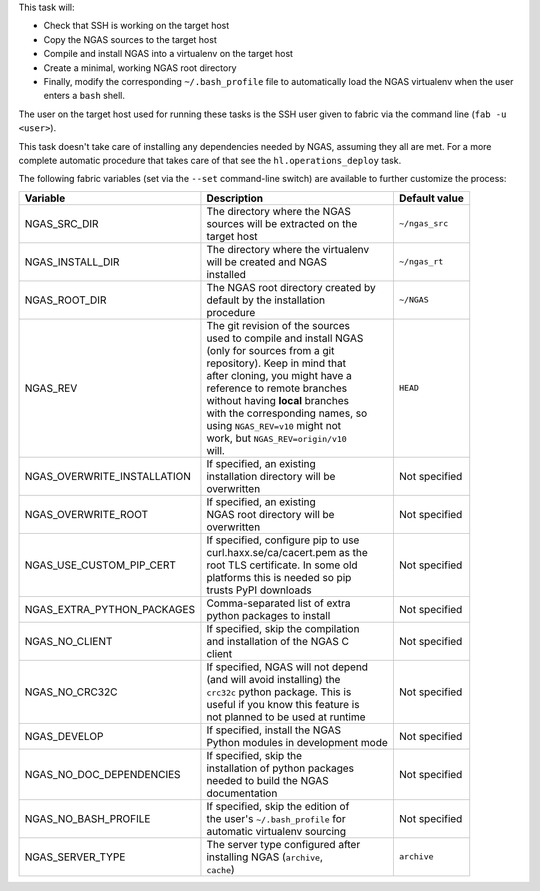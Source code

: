 This task will:

* Check that SSH is working on the target host
* Copy the NGAS sources to the target host
* Compile and install NGAS into a virtualenv on the target host
* Create a minimal, working NGAS root directory
* Finally, modify the corresponding ``~/.bash_profile`` file to automatically
  load the NGAS virtualenv when the user enters a ``bash`` shell.

The user on the target host used for running these tasks is the SSH user given
to fabric via the command line (``fab -u <user>``).

This task doesn't take care of installing any dependencies needed by NGAS,
assuming they all are met. For a more complete automatic procedure that takes
care of that see the ``hl.operations_deploy`` task.

The following fabric variables (set via the ``--set`` command-line switch)
are available to further customize the process:

+-----------------------------+--------------------------------------+-------------------+
| Variable                    | Description                          | Default value     |
+=============================+======================================+===================+
| NGAS_SRC_DIR                | | The directory where the NGAS       | | ``~/ngas_src``  |
|                             | | sources will be extracted on the   |                   |
|                             | | target host                        |                   |
+-----------------------------+--------------------------------------+-------------------+
| NGAS_INSTALL_DIR            | | The directory where the virtualenv | | ``~/ngas_rt``   |
|                             | | will be created and NGAS           |                   |
|                             | | installed                          |                   |
+-----------------------------+--------------------------------------+-------------------+
| NGAS_ROOT_DIR               | | The NGAS root directory created by | | ``~/NGAS``      |
|                             | | default by the installation        |                   |
|                             | | procedure                          |                   |
+-----------------------------+--------------------------------------+-------------------+
| NGAS_REV                    | | The git revision of the sources    | | ``HEAD``        |
|                             | | used to compile and install NGAS   |                   |
|                             | | (only for sources from a git       |                   |
|                             | | repository). Keep in mind that     |                   |
|                             | | after cloning, you might have a    |                   |
|                             | | reference to remote branches       |                   |
|                             | | without having **local** branches  |                   |
|                             | | with the corresponding names, so   |                   |
|                             | | using ``NGAS_REV=v10`` might not   |                   |
|                             | | work, but ``NGAS_REV=origin/v10``  |                   |
|                             | | will.                              |                   |
+-----------------------------+--------------------------------------+-------------------+
| NGAS_OVERWRITE_INSTALLATION | | If specified, an existing          | | Not specified   |
|                             | | installation directory will be     |                   |
|                             | | overwritten                        |                   |
+-----------------------------+--------------------------------------+-------------------+
| NGAS_OVERWRITE_ROOT         | | If specified, an existing          | | Not specified   |
|                             | | NGAS root directory will be        |                   |
|                             | | overwritten                        |                   |
+-----------------------------+--------------------------------------+-------------------+
| NGAS_USE_CUSTOM_PIP_CERT    | | If specified, configure pip to use | | Not specified   |
|                             | | curl.haxx.se/ca/cacert.pem as the  |                   |
|                             | | root TLS certificate. In some old  |                   |
|                             | | platforms this is needed so pip    |                   |
|                             | | trusts PyPI downloads              |                   |
+-----------------------------+--------------------------------------+-------------------+
| NGAS_EXTRA_PYTHON_PACKAGES  | | Comma-separated list of extra      | | Not specified   |
|                             | | python packages to install         |                   |
+-----------------------------+--------------------------------------+-------------------+
| NGAS_NO_CLIENT              | | If specified, skip the compilation | | Not specified   |
|                             | | and installation of the NGAS C     |                   |
|                             | | client                             |                   |
+-----------------------------+--------------------------------------+-------------------+
| NGAS_NO_CRC32C              | | If specified, NGAS will not depend | | Not specified   |
|                             | | (and will avoid installing) the    |                   |
|                             | | ``crc32c`` python package. This is |                   |
|                             | | useful if you know this feature is |                   |
|                             | | not planned to be used at runtime  |                   |
+-----------------------------+--------------------------------------+-------------------+
| NGAS_DEVELOP                | | If specified, install the NGAS     | | Not specified   |
|                             | | Python modules in development mode |                   |
+-----------------------------+--------------------------------------+-------------------+
| NGAS_NO_DOC_DEPENDENCIES    | | If specified, skip the             | | Not specified   |
|                             | | installation of python packages    |                   |
|                             | | needed to build the NGAS           |                   |
|                             | | documentation                      |                   |
+-----------------------------+--------------------------------------+-------------------+
| NGAS_NO_BASH_PROFILE        | | If specified, skip the edition of  | | Not specified   |
|                             | | the user's ``~/.bash_profile`` for |                   |
|                             | | automatic virtualenv sourcing      |                   |
+-----------------------------+--------------------------------------+-------------------+
| NGAS_SERVER_TYPE            | | The server type configured after   | | ``archive``     |
|                             | | installing NGAS (``archive``,      |                   |
|                             | | ``cache``)                         |                   |
+-----------------------------+--------------------------------------+-------------------+
